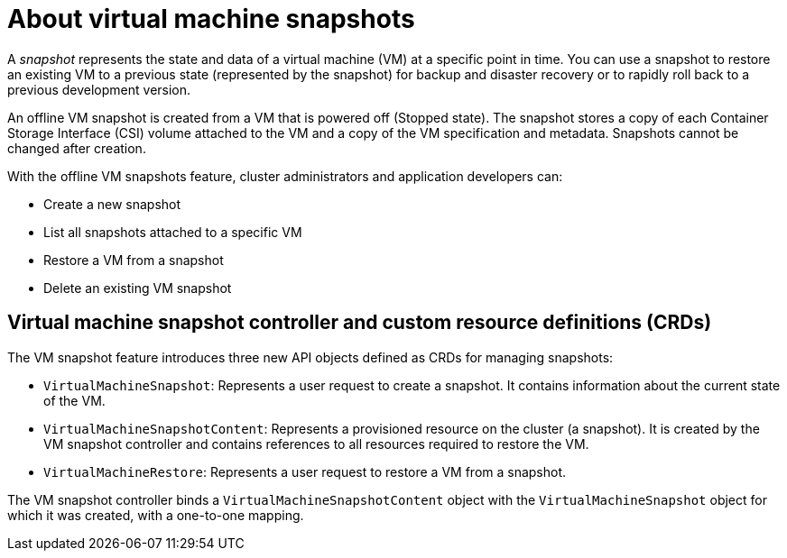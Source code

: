 // Module included in the following assemblies:
//
// * virt/virtual_machines/virtual_disks/virt-managing-offline-vm-snapshots.adoc

[id="virt-about-vm-snapshots_{context}"]
= About virtual machine snapshots

[role="_abstract"]
A _snapshot_ represents the state and data of a virtual machine (VM) at a specific point in time. You can use a snapshot to restore an existing VM to a previous state (represented by
the snapshot) for backup and disaster recovery or to rapidly roll back to a previous development version.

An offline VM snapshot is created from a VM that is powered off (Stopped state). The snapshot stores a copy of each Container Storage Interface (CSI) volume attached to the VM and a copy of the VM
specification and metadata. Snapshots cannot be changed after creation.

With the offline VM snapshots feature, cluster administrators and application developers can:

* Create a new snapshot
* List all snapshots attached to a specific VM
* Restore a VM from a snapshot
* Delete an existing VM snapshot

== Virtual machine snapshot controller and custom resource definitions (CRDs)

The VM snapshot feature introduces three new API objects defined as CRDs for managing snapshots:

* `VirtualMachineSnapshot`: Represents a user request to create a snapshot. It contains information about the current state of the VM.
* `VirtualMachineSnapshotContent`: Represents a provisioned resource on the cluster (a snapshot). It is created by the VM snapshot controller and contains references to all resources required to restore the VM.
* `VirtualMachineRestore`: Represents a user request to restore a VM from a snapshot.

The VM snapshot controller binds a `VirtualMachineSnapshotContent` object with the `VirtualMachineSnapshot` object for which it was created, with a one-to-one mapping.

